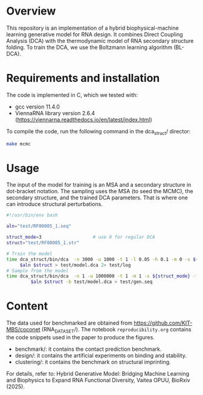 * Overview
This repository is an implementation of a hybrid biophysical-machine learning
generative model for RNA design. It combines Direct Coupling Analysis (DCA) with
the thermodynamic model of RNA secondary structure folding. To train the DCA, we
use the Boltzmann learning algorithm (BL-DCA).

* Requirements and installation
The code is implemented in C, which we tested with:
- gcc version 11.4.0
- ViennaRNA library version 2.6.4 (https://viennarna.readthedocs.io/en/latest/index.html)

To compile the code, run the following command in the dca_struct/ director:
#+begin_src bash
make mcmc
#+end_src

* Usage

The input of the model for training is an MSA and a secondary structure in
dot-bracket notation. The sampling uses the MSA (to seed the MCMC), the
secondary structure, and the trained DCA parameters. That is where one can
introduce structural perturbations.

#+begin_src bash
#!/usr/bin/env bash

aln="test/RF00005_1.seq"

struct_mode=3                   # use 0 for regular DCA
struct="test/RF00005_1.str"

# Train the model
time dca_struct/bin/dca  -n 3000 -u 1000 -t 1 -l 0.05 -h 0.1 -m 0 -s ${struct_mode}\
     $aln $struct > test/model.dca 2> test/log
# Sample from the model
time dca_struct/bin/dca  -n 1 -u 1000000 -t 1 -m 1 -s ${struct_mode} -f 1E-3 \
         $aln $struct -b test/model.dca > test/gen.seq
#+end_src

* Content
The data used for benchmarked are obtained from
https://github.com/KIT-MBS/coconet (RNA_DATASET/). The notebook
~reproducibility.org~ contains the code snippets used in the paper to produce
the figures.

- benchmark/: it contains the contact prediction benchmark.
- design/: it contains the artificial experiments on binding and stability.
- clustering/: it contains the benchmark on structural imprinting.

For details, refer to:
Hybrid Generative Model: Bridging Machine Learning and Biophysics to Expand RNA
Functional Diversity, Vaitea OPUU, BioRxiv (2025).
